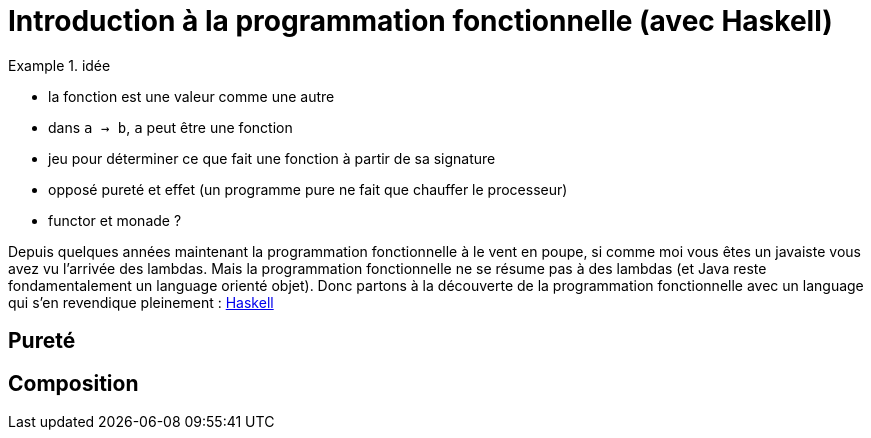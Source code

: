 = Introduction à la programmation fonctionnelle (avec Haskell)

.idée
====
* la fonction est une valeur comme une autre
* dans `a -> b`, `a` peut être une fonction
* jeu pour déterminer ce que fait une fonction à partir de sa signature
* opposé pureté et effet (un programme pure ne fait que chauffer le processeur)
* functor et monade ?
====

Depuis quelques années maintenant la programmation fonctionnelle à le vent en poupe,
si comme moi vous êtes un javaiste vous avez vu l'arrivée des lambdas.
Mais la programmation fonctionnelle ne se résume pas à des lambdas (et Java reste fondamentalement un language orienté objet).
Donc partons à la découverte de la programmation fonctionnelle avec un language qui s'en revendique pleinement : https://www.haskell.org/[Haskell]

== Pureté 


== Composition
